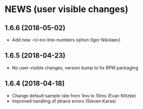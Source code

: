 * NEWS (user visible changes)

**  1.6.6 (2018-05-02)

   - Add new -n/--no-line-numbers option (Igor Nikolaev)

**  1.6.5 (2018-04-23)

   - No user-visible changes, version bump to fix RPM packaging

**  1.6.4 (2018-04-18)

   - Change default sample rate from 1ms to 10ms (Evan Klitzke)
   - Improved handling of ptrace errors (Steven Karas)
